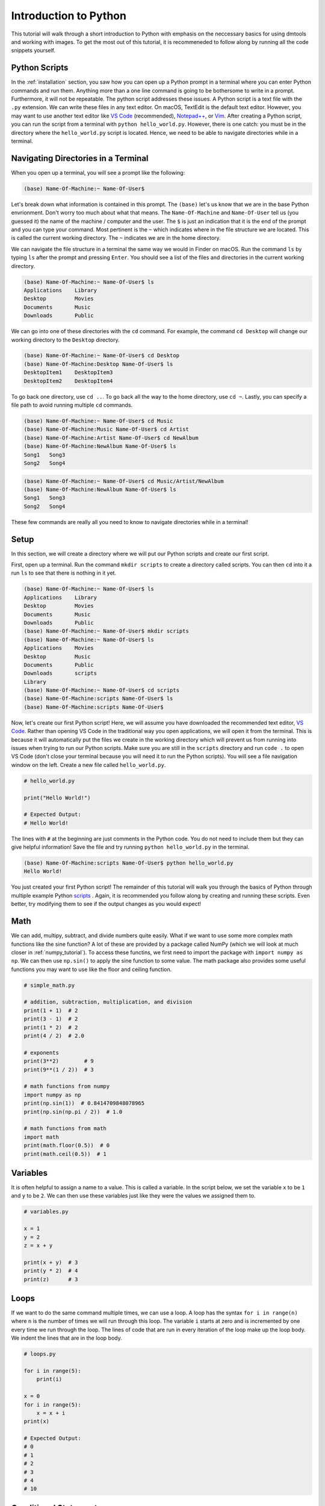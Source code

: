 .. _python_tutorial:

Introduction to Python
======================

This tutorial will walk through a short introduction to Python with emphasis on
the neccessary basics for using dmtools and working with images. To get the
most out of this tutorial, it is recommeneded to follow along by running all
the code snippets yourself.

Python Scripts
--------------

In the :ref:`installation` section, you saw how you can open up a Python prompt
in a terminal where you can enter Python commands and run them. Anything more
than a one line command is going to be bothersome to write in a prompt.
Furthermore, it will not be repeatable. The python script addresses these
issues. A Python script is a text file with the ``.py`` extension. We can write
these files in any text editor. On macOS, TextEdit is the default text editor.
However, you may want to use another text editor like `VS Code`_ (recommended),
`Notepad++`_, or `Vim`_. After creating a Python script, you can run the script
from a terminal with ``python hello_world.py``. However, there is one catch:
you must be in the directory where the ``hello_world.py`` script is located.
Hence, we need to be able to navigate directories while in a terminal.

Navigating Directories in a Terminal
------------------------------------

When you open up a terminal, you will see a prompt like the following:

.. code-block:: bash

    (base) Name-Of-Machine:~ Name-Of-User$

Let's break down what information is contained in this prompt. The ``(base)``
let's us know that we are in the base Python envrionment. Don't worry too much
about what that means. The ``Name-Of-Machine`` and ``Name-Of-User`` tell us
(you guessed it) the name of the machine / computer and the user. The ``$`` is
just an indication that it is the end of the prompt and you can type your
command. Most pertinent is the ``~`` which indicates where in the file
structure we are located. This is called the current working directory.
The ``~`` indicates we are in the home directory.

We can navigate the file structure in a terminal the same way we would in
Finder on macOS. Run the command ``ls`` by typing ``ls`` after the prompt and
pressing ``Enter``. You should see a list of the files and directories in the
current working directory.

.. code-block:: bash

    (base) Name-Of-Machine:~ Name-Of-User$ ls
    Applications    Library
    Desktop         Movies
    Documents       Music
    Downloads       Public

We can go into one of these directories with the ``cd`` command. For example,
the command ``cd Desktop`` will change our working directory to the
``Desktop`` directory.

.. code-block:: bash

    (base) Name-Of-Machine:~ Name-Of-User$ cd Desktop
    (base) Name-Of-Machine:Desktop Name-Of-User$ ls
    DesktopItem1    DesktopItem3
    DesktopItem2    DesktopItem4

To go back one directory, use ``cd ..``. To go back all the way to the home
directory, use ``cd ~``. Lastly, you can specify a file path to avoid
running multiple ``cd`` commands.

.. code-block:: bash

    (base) Name-Of-Machine:~ Name-Of-User$ cd Music
    (base) Name-Of-Machine:Music Name-Of-User$ cd Artist
    (base) Name-Of-Machine:Artist Name-Of-User$ cd NewAlbum
    (base) Name-Of-Machine:NewAlbum Name-Of-User$ ls
    Song1   Song3
    Song2   Song4

.. code-block:: bash

    (base) Name-Of-Machine:~ Name-Of-User$ cd Music/Artist/NewAlbum
    (base) Name-Of-Machine:NewAlbum Name-Of-User$ ls
    Song1   Song3
    Song2   Song4

These few commands are really all you need to know to navigate directories
while in a terminal!


Setup
-----

In this section, we will create a directory where we will put our Python
scripts and create our first script.

First, open up a terminal. Run the command ``mkdir scripts`` to create a
directory called scripts. You can then ``cd`` into it a run ``ls`` to see that
there is nothing in it yet.

.. code-block:: bash

    (base) Name-Of-Machine:~ Name-Of-User$ ls
    Applications    Library
    Desktop         Movies
    Documents       Music
    Downloads       Public
    (base) Name-Of-Machine:~ Name-Of-User$ mkdir scripts
    (base) Name-Of-Machine:~ Name-Of-User$ ls
    Applications    Movies
    Desktop         Music
    Documents       Public
    Downloads       scripts
    Library
    (base) Name-Of-Machine:~ Name-Of-User$ cd scripts
    (base) Name-Of-Machine:scripts Name-Of-User$ ls
    (base) Name-Of-Machine:scripts Name-Of-User$

Now, let's create our first Python script! Here, we will assume you have
downloaded the recommended text editor, `VS Code`_. Rather than opening VS Code
in the traditional way you open applications, we will open it from the
terminal. This is because it will automatically put the files we create in the
working directory which will prevent us from running into issues when trying to
run our Python scripts. Make sure you are still in the ``scripts`` directory
and run ``code .`` to open VS Code (don't close your terminal because you will
need it to run the Python scripts). You will see a file navigation window on
the left. Create a new file called ``hello_world.py``.

.. code-block:: python

    # hello_world.py

    print("Hello World!")

    # Expected Output:
    # Hello World!

The lines with ``#`` at the beginning are just comments in the Python code. You
do not need to include them but they can give helpful information! Save the
file and try running ``python hello_world.py`` in the terminal.

.. code-block:: bash

    (base) Name-Of-Machine:scripts Name-Of-User$ python hello_world.py
    Hello World!

You just created your first Python script! The remainder of this tutorial will
walk you through the basics of Python through multiple example Python
`scripts`_ . Again, it is recommended you follow along by creating and running
these scripts. Even better, try modifying them to see if the output changes as
you would expect!

Math
----

We can add, multipy, subtract, and divide numbers quite easily. What if we
want to use some more complex math functions like the sine function? A lot of
these are provided by a package called NumPy (which we will look at much
closer in :ref:`numpy_tutorial`). To access these functins, we first need to
import the package with ``import numpy as np``. We can then use ``np.sin()``
to apply the sine function to some value. The math package also
provides some useful functions you may want to use like the floor and ceiling
function.

.. code-block:: python

    # simple_math.py

    # addition, subtraction, multiplication, and division
    print(1 + 1)  # 2
    print(3 - 1)  # 2
    print(1 * 2)  # 2
    print(4 / 2)  # 2.0

    # exponents
    print(3**2)        # 9
    print(9**(1 / 2))  # 3

    # math functions from numpy
    import numpy as np
    print(np.sin(1))  # 0.8414709848078965
    print(np.sin(np.pi / 2))  # 1.0

    # math functions from math
    import math
    print(math.floor(0.5))  # 0
    print(math.ceil(0.5))  # 1

Variables
---------

It is often helpful to assign a name to a value. This is called a variable.
In the script below, we set the variable ``x`` to be ``1`` and  ``y`` to be
``2``. We can then use these variables just like they were the values we
assigned them to.

.. code-block:: python

    # variables.py

    x = 1
    y = 2
    z = x + y

    print(x + y)  # 3
    print(y * 2)  # 4
    print(z)      # 3

Loops
-----

If we want to do the same command multiple times, we can use a loop. A loop has
the syntax ``for i in range(n)`` where ``n`` is the number of times we will run
through this loop. The variable ``i`` starts at zero and is incremented by one
every time we run through the loop. The lines of code that are run in every
iteration of the loop make up the loop body. We indent the lines that are in
the loop body.

.. code-block:: python

    # loops.py

    for i in range(5):
        print(i)

    x = 0
    for i in range(5):
        x = x + i
    print(x)

    # Expected Output:
    # 0
    # 1
    # 2
    # 3
    # 4
    # 10

Conditional Statements
----------------------

What if we want to run a line of code only if a certain condition holds?
These are called conditional statements. To compare values, we can use ``==``
for equals and ``!=`` for not equals. Note that ``x = 2`` assigns variable ``x``
the value ``2`` while ``x == 2`` returns if ``x`` has value ``2`` or not. Next,
we need the syntax for boolean operators like and, or, and not. The operator
``x & y`` returns ``True`` if both ``x`` and ``y`` are ``True``. The operator
``x | y`` returns ``True`` if at least one of ``x`` or ``y`` are ``True``.
Lastly, we have the syntax for the conditional statement which is ``if x:``
where the body of the conditional statement runs if ``x`` is ``True``. The
body of the conditional statement is denoted with indentation like the
loop body.

.. code-block:: python

    # condition.py

    x = True
    y = False

    print(x == True)   # True
    print(x == False)  # False
    print(x != False)  # True

    print(not x)  # False

    print(x & y)        # False
    print(x & (not y))  # True
    print(x | y)        # True
    print((not x) | y)  # False

    if True:
        print('True!')

    if False:
        print('This will not print.')

    if x | y:
        print('True!')

Lists
-----

Sometimes we have a list of values we care about and not just a single value.
We can represent these as a list. For example, ``x = [1,2,3]`` is a list of
three integers. We can then access the value at a certain index with the
notation ``x[i]`` where ``i`` is the index of the value we want. Python is
zero-indexed which means that the first value in a list has index zero. We can
add values to lists with ``.append()``. We can also add lists together.

.. code-block:: python

    # lists.py

    x = [1, 2, 3]
    y = [4, 5]

    print(x)     # [1, 2, 3]
    print(x[0])  # 1
    print(x[2])  # 3

    x.append(4)
    print(x)     # [1, 2, 3, 4]

    print(x + y) # [1, 2, 3, 4, 5]

List Comprehension
------------------

One of the many nice features in Python is called list comprehension. It allows
us to initialize a list. It essentially combines the syntax for a list with
the syntax for a loop allowing us to define a list with less code.

.. code-block:: python

    # list_comprehension.py

    # without list comprehension

    x = []  # this list is empty
    for i in range(4):
        x.append(i)
    print(x)  # [0, 1, 2, 3]

    # with list comprehension

    x = [i for i in range(4)]
    print(x)  # [0, 1, 2, 3]

    y = [i**2 for i in range(4) if i**2 != 4]
    print(y)  # [0, 1, 9]

That concludes the tutorial! If you want to do something in Python but don't
know the syntax, `Stack Overflow`_ is a great resource. It is also a great
resource if you get an error message when trying to run your Python script.

.. _VS Code: https://code.visualstudio.com/
.. _Notepad++: https://notepad-plus-plus.org/
.. _Vim: https://www.vim.org/
.. _scripts: https://github.com/henryrobbins/dmtools/tree/master/docs/tutorials/scripts
.. _Stack Overflow: https://stackoverflow.com/